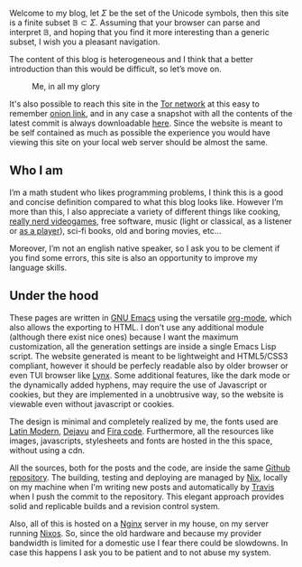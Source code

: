 
Welcome to my blog, let $\Sigma$ be the set of the Unicode symbols, then this
site is a finite subset $\mathbb{B} \subset \Sigma$. 
Assuming that your browser can parse and interpret $\mathbb{B}$, and hoping that
you find it more interesting than a generic subset, I wish you a pleasant
navigation.

The content of this blog is heterogeneous and I think that a better introduction
than this would be difficult, so let’s move on.

#+ATTR_HTML: :width 60% :height
#+caption: Me, in all my glory
[[file:/images/me.jpg]]

It's also possible to reach this site in the [[https://www.torproject.org/][Tor network]] at this easy to
remember [[http://ty7du6aabrwttfuh6hgvt4aowvmrqxscdshsrcjc2dzftewjs6qvsxad.onion][onion link]], and in any case a snapshot with all the contents of the
latest commit is always downloadable [[https://blog-backup.tar.gz][here]].
Since the website is meant to be self contained as much as possible the
experience you would have viewing this site on your local web server should be
almost the same.  


** Who I am
   
I’m a math student who likes programming problems, I think this is a good and
concise definition compared to what this blog looks like.
However I’m more than this, I also appreciate a variety of different things like
cooking, [[https://www.nethack.org][really nerd videogames]], free software, music (light or classical, as a
listener or [[../posts/midi-to-bach/][as a player]]), sci-fi books, old and boring movies, etc...

Moreover, I’m not an english native speaker, so I ask you to be clement if you
find some errors, this site is also an opportunity to improve my language
skills.


** Under the hood

These pages are written in [[https://www.gnu.org/software/emacs/][GNU Emacs]] using the versatile [[https://orgmode.org/][org-mode]], which also
allows the exporting to HTML.
I don't use any additional module (although there exist nice ones) because I
want the maximum customization, all the generation settings are inside a single
Emacs Lisp script.
The website generated is meant to be lightweight and HTML5/CSS3 compliant,
however it should be perfecly readable also by older browser or even TUI browser
like [[https://lynx.browser.org/][Lynx]].
Some additional features, like the dark mode or the dynamically added hyphens,
may require the use of Javascript or cookies, but they are implemented in a
unobtrusive way, so the website is viewable even without javascript or cookies.

The design is minimal and completely realized by me, the fonts used
are [[https://en.wikipedia.org/wiki/Computer_Modern#Latin_Modern][Latin Modern]], [[https://dejavu-fonts.github.io/][Dejavu]] and [[https://github.com/tonsky/FiraCode][Fira code]]. Furthermore, all the resources
like images, javascripts, stylesheets and fonts are hosted in the this
space, without using a cdn.

All the sources, both for the posts and the code, are inside the same [[https://github.com/andrea96/blog][Github
repository]].
The building, testing and deploying are managed by [[https://nixos.org/nix/][Nix]], locally on my machine
when I'm writing new posts and automatically by [[https://travis-ci.org/][Travis]] when I push the commit to
the repository.
This elegant approach provides solid and replicable builds and a revision
control system.

Also, all of this is hosted on a [[https://www.nginx.com/][Nginx]] server in my house, on my server running
[[https://nixos.org/][Nixos]].
So, since the old hardware and because my provider bandwidth is limited for a
domestic use I fear there could be slowdowns.
In case this happens I ask you to be patient and to not abuse my system.
